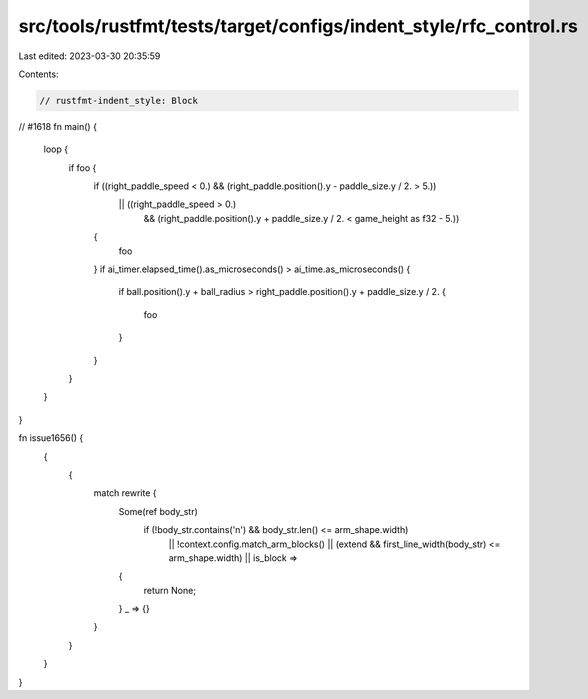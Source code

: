 src/tools/rustfmt/tests/target/configs/indent_style/rfc_control.rs
==================================================================

Last edited: 2023-03-30 20:35:59

Contents:

.. code-block:: rs

    // rustfmt-indent_style: Block

// #1618
fn main() {
    loop {
        if foo {
            if ((right_paddle_speed < 0.) && (right_paddle.position().y - paddle_size.y / 2. > 5.))
                || ((right_paddle_speed > 0.)
                    && (right_paddle.position().y + paddle_size.y / 2. < game_height as f32 - 5.))
            {
                foo
            }
            if ai_timer.elapsed_time().as_microseconds() > ai_time.as_microseconds() {
                if ball.position().y + ball_radius > right_paddle.position().y + paddle_size.y / 2.
                {
                    foo
                }
            }
        }
    }
}

fn issue1656() {
    {
        {
            match rewrite {
                Some(ref body_str)
                    if (!body_str.contains('\n') && body_str.len() <= arm_shape.width)
                        || !context.config.match_arm_blocks()
                        || (extend && first_line_width(body_str) <= arm_shape.width)
                        || is_block =>
                {
                    return None;
                }
                _ => {}
            }
        }
    }
}


